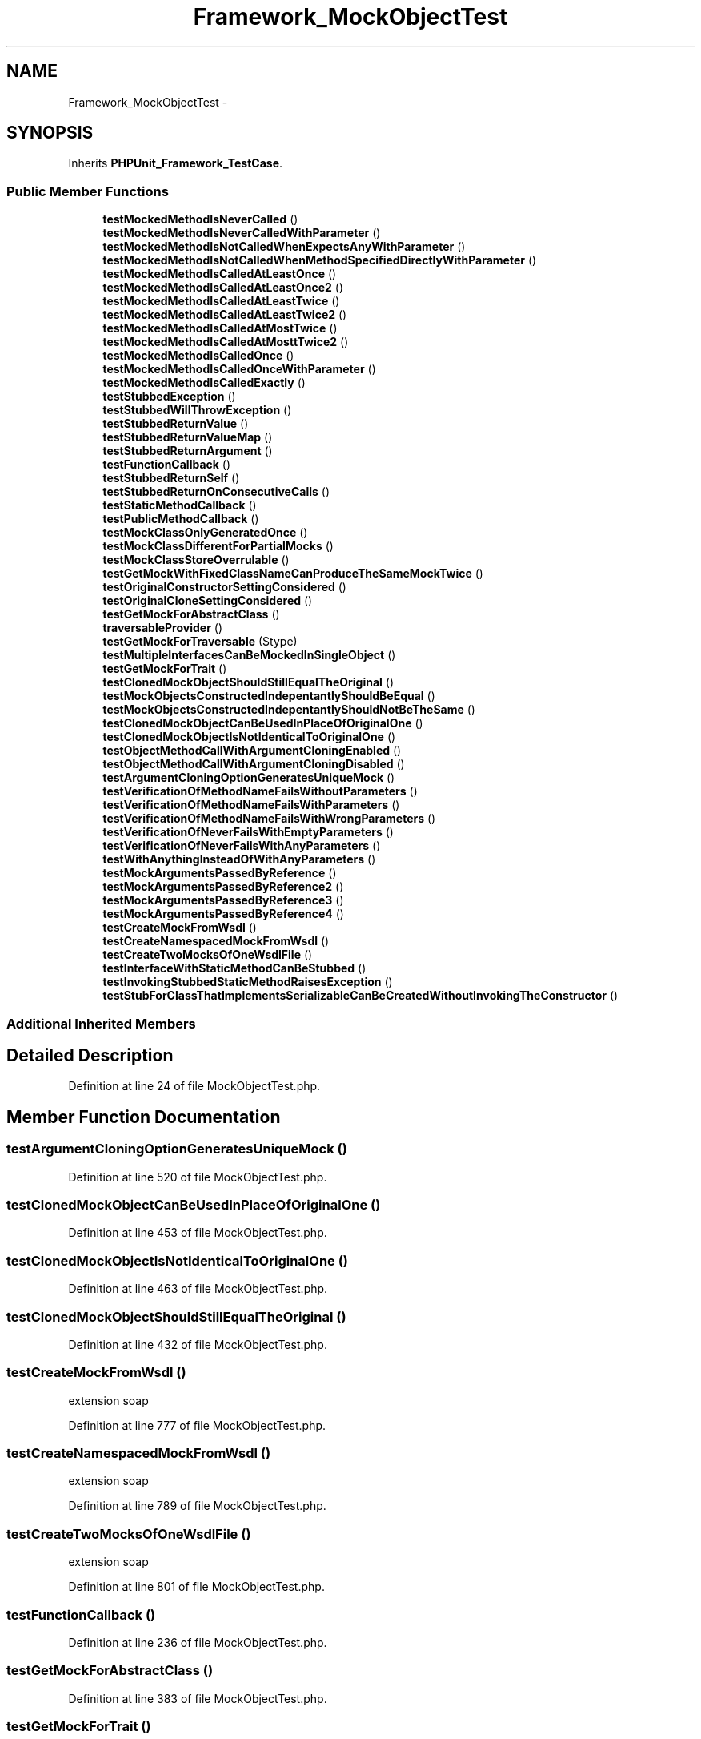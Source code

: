 .TH "Framework_MockObjectTest" 3 "Tue Apr 14 2015" "Version 1.0" "VirtualSCADA" \" -*- nroff -*-
.ad l
.nh
.SH NAME
Framework_MockObjectTest \- 
.SH SYNOPSIS
.br
.PP
.PP
Inherits \fBPHPUnit_Framework_TestCase\fP\&.
.SS "Public Member Functions"

.in +1c
.ti -1c
.RI "\fBtestMockedMethodIsNeverCalled\fP ()"
.br
.ti -1c
.RI "\fBtestMockedMethodIsNeverCalledWithParameter\fP ()"
.br
.ti -1c
.RI "\fBtestMockedMethodIsNotCalledWhenExpectsAnyWithParameter\fP ()"
.br
.ti -1c
.RI "\fBtestMockedMethodIsNotCalledWhenMethodSpecifiedDirectlyWithParameter\fP ()"
.br
.ti -1c
.RI "\fBtestMockedMethodIsCalledAtLeastOnce\fP ()"
.br
.ti -1c
.RI "\fBtestMockedMethodIsCalledAtLeastOnce2\fP ()"
.br
.ti -1c
.RI "\fBtestMockedMethodIsCalledAtLeastTwice\fP ()"
.br
.ti -1c
.RI "\fBtestMockedMethodIsCalledAtLeastTwice2\fP ()"
.br
.ti -1c
.RI "\fBtestMockedMethodIsCalledAtMostTwice\fP ()"
.br
.ti -1c
.RI "\fBtestMockedMethodIsCalledAtMosttTwice2\fP ()"
.br
.ti -1c
.RI "\fBtestMockedMethodIsCalledOnce\fP ()"
.br
.ti -1c
.RI "\fBtestMockedMethodIsCalledOnceWithParameter\fP ()"
.br
.ti -1c
.RI "\fBtestMockedMethodIsCalledExactly\fP ()"
.br
.ti -1c
.RI "\fBtestStubbedException\fP ()"
.br
.ti -1c
.RI "\fBtestStubbedWillThrowException\fP ()"
.br
.ti -1c
.RI "\fBtestStubbedReturnValue\fP ()"
.br
.ti -1c
.RI "\fBtestStubbedReturnValueMap\fP ()"
.br
.ti -1c
.RI "\fBtestStubbedReturnArgument\fP ()"
.br
.ti -1c
.RI "\fBtestFunctionCallback\fP ()"
.br
.ti -1c
.RI "\fBtestStubbedReturnSelf\fP ()"
.br
.ti -1c
.RI "\fBtestStubbedReturnOnConsecutiveCalls\fP ()"
.br
.ti -1c
.RI "\fBtestStaticMethodCallback\fP ()"
.br
.ti -1c
.RI "\fBtestPublicMethodCallback\fP ()"
.br
.ti -1c
.RI "\fBtestMockClassOnlyGeneratedOnce\fP ()"
.br
.ti -1c
.RI "\fBtestMockClassDifferentForPartialMocks\fP ()"
.br
.ti -1c
.RI "\fBtestMockClassStoreOverrulable\fP ()"
.br
.ti -1c
.RI "\fBtestGetMockWithFixedClassNameCanProduceTheSameMockTwice\fP ()"
.br
.ti -1c
.RI "\fBtestOriginalConstructorSettingConsidered\fP ()"
.br
.ti -1c
.RI "\fBtestOriginalCloneSettingConsidered\fP ()"
.br
.ti -1c
.RI "\fBtestGetMockForAbstractClass\fP ()"
.br
.ti -1c
.RI "\fBtraversableProvider\fP ()"
.br
.ti -1c
.RI "\fBtestGetMockForTraversable\fP ($type)"
.br
.ti -1c
.RI "\fBtestMultipleInterfacesCanBeMockedInSingleObject\fP ()"
.br
.ti -1c
.RI "\fBtestGetMockForTrait\fP ()"
.br
.ti -1c
.RI "\fBtestClonedMockObjectShouldStillEqualTheOriginal\fP ()"
.br
.ti -1c
.RI "\fBtestMockObjectsConstructedIndepentantlyShouldBeEqual\fP ()"
.br
.ti -1c
.RI "\fBtestMockObjectsConstructedIndepentantlyShouldNotBeTheSame\fP ()"
.br
.ti -1c
.RI "\fBtestClonedMockObjectCanBeUsedInPlaceOfOriginalOne\fP ()"
.br
.ti -1c
.RI "\fBtestClonedMockObjectIsNotIdenticalToOriginalOne\fP ()"
.br
.ti -1c
.RI "\fBtestObjectMethodCallWithArgumentCloningEnabled\fP ()"
.br
.ti -1c
.RI "\fBtestObjectMethodCallWithArgumentCloningDisabled\fP ()"
.br
.ti -1c
.RI "\fBtestArgumentCloningOptionGeneratesUniqueMock\fP ()"
.br
.ti -1c
.RI "\fBtestVerificationOfMethodNameFailsWithoutParameters\fP ()"
.br
.ti -1c
.RI "\fBtestVerificationOfMethodNameFailsWithParameters\fP ()"
.br
.ti -1c
.RI "\fBtestVerificationOfMethodNameFailsWithWrongParameters\fP ()"
.br
.ti -1c
.RI "\fBtestVerificationOfNeverFailsWithEmptyParameters\fP ()"
.br
.ti -1c
.RI "\fBtestVerificationOfNeverFailsWithAnyParameters\fP ()"
.br
.ti -1c
.RI "\fBtestWithAnythingInsteadOfWithAnyParameters\fP ()"
.br
.ti -1c
.RI "\fBtestMockArgumentsPassedByReference\fP ()"
.br
.ti -1c
.RI "\fBtestMockArgumentsPassedByReference2\fP ()"
.br
.ti -1c
.RI "\fBtestMockArgumentsPassedByReference3\fP ()"
.br
.ti -1c
.RI "\fBtestMockArgumentsPassedByReference4\fP ()"
.br
.ti -1c
.RI "\fBtestCreateMockFromWsdl\fP ()"
.br
.ti -1c
.RI "\fBtestCreateNamespacedMockFromWsdl\fP ()"
.br
.ti -1c
.RI "\fBtestCreateTwoMocksOfOneWsdlFile\fP ()"
.br
.ti -1c
.RI "\fBtestInterfaceWithStaticMethodCanBeStubbed\fP ()"
.br
.ti -1c
.RI "\fBtestInvokingStubbedStaticMethodRaisesException\fP ()"
.br
.ti -1c
.RI "\fBtestStubForClassThatImplementsSerializableCanBeCreatedWithoutInvokingTheConstructor\fP ()"
.br
.in -1c
.SS "Additional Inherited Members"
.SH "Detailed Description"
.PP 
Definition at line 24 of file MockObjectTest\&.php\&.
.SH "Member Function Documentation"
.PP 
.SS "testArgumentCloningOptionGeneratesUniqueMock ()"

.PP
Definition at line 520 of file MockObjectTest\&.php\&.
.SS "testClonedMockObjectCanBeUsedInPlaceOfOriginalOne ()"

.PP
Definition at line 453 of file MockObjectTest\&.php\&.
.SS "testClonedMockObjectIsNotIdenticalToOriginalOne ()"

.PP
Definition at line 463 of file MockObjectTest\&.php\&.
.SS "testClonedMockObjectShouldStillEqualTheOriginal ()"

.PP
Definition at line 432 of file MockObjectTest\&.php\&.
.SS "testCreateMockFromWsdl ()"
extension soap 
.PP
Definition at line 777 of file MockObjectTest\&.php\&.
.SS "testCreateNamespacedMockFromWsdl ()"
extension soap 
.PP
Definition at line 789 of file MockObjectTest\&.php\&.
.SS "testCreateTwoMocksOfOneWsdlFile ()"
extension soap 
.PP
Definition at line 801 of file MockObjectTest\&.php\&.
.SS "testFunctionCallback ()"

.PP
Definition at line 236 of file MockObjectTest\&.php\&.
.SS "testGetMockForAbstractClass ()"

.PP
Definition at line 383 of file MockObjectTest\&.php\&.
.SS "testGetMockForTrait ()"
\fBPHP\fP 5\&.4\&.0 
.PP
Definition at line 421 of file MockObjectTest\&.php\&.
.SS "testGetMockForTraversable ( $type)"
traversableProvider 
.PP
Definition at line 405 of file MockObjectTest\&.php\&.
.SS "testGetMockWithFixedClassNameCanProduceTheSameMockTwice ()"
\fBPHPUnit_Framework_MockObject_Generator::getMock\fP 
.PP
Definition at line 359 of file MockObjectTest\&.php\&.
.SS "testInterfaceWithStaticMethodCanBeStubbed ()"

.PP
\fBSee also:\fP
.RS 4
https://github.com/sebastianbergmann/phpunit-mock-objects/issues/156  156 
.RE
.PP

.PP
Definition at line 811 of file MockObjectTest\&.php\&.
.SS "testInvokingStubbedStaticMethodRaisesException ()"
\fBPHPUnit_Framework_MockObject_BadMethodCallException\fP 
.PP
Definition at line 822 of file MockObjectTest\&.php\&.
.SS "testMockArgumentsPassedByReference ()"
See https://github.com/sebastianbergmann/phpunit-mock-objects/issues/81 
.PP
Definition at line 686 of file MockObjectTest\&.php\&.
.SS "testMockArgumentsPassedByReference2 ()"
See https://github.com/sebastianbergmann/phpunit-mock-objects/issues/81 
.PP
Definition at line 708 of file MockObjectTest\&.php\&.
.SS "testMockArgumentsPassedByReference3 ()"
https://github.com/sebastianbergmann/phpunit-mock-objects/issues/116 
.PP
Definition at line 733 of file MockObjectTest\&.php\&.
.SS "testMockArgumentsPassedByReference4 ()"
https://github.com/sebastianbergmann/phpunit/issues/796 
.PP
Definition at line 755 of file MockObjectTest\&.php\&.
.SS "testMockClassDifferentForPartialMocks ()"

.PP
Definition at line 319 of file MockObjectTest\&.php\&.
.SS "testMockClassOnlyGeneratedOnce ()"

.PP
Definition at line 311 of file MockObjectTest\&.php\&.
.SS "testMockClassStoreOverrulable ()"

.PP
Definition at line 337 of file MockObjectTest\&.php\&.
.SS "testMockedMethodIsCalledAtLeastOnce ()"

.PP
Definition at line 56 of file MockObjectTest\&.php\&.
.SS "testMockedMethodIsCalledAtLeastOnce2 ()"

.PP
Definition at line 65 of file MockObjectTest\&.php\&.
.SS "testMockedMethodIsCalledAtLeastTwice ()"

.PP
Definition at line 75 of file MockObjectTest\&.php\&.
.SS "testMockedMethodIsCalledAtLeastTwice2 ()"

.PP
Definition at line 85 of file MockObjectTest\&.php\&.
.SS "testMockedMethodIsCalledAtMosttTwice2 ()"

.PP
Definition at line 106 of file MockObjectTest\&.php\&.
.SS "testMockedMethodIsCalledAtMostTwice ()"

.PP
Definition at line 96 of file MockObjectTest\&.php\&.
.SS "testMockedMethodIsCalledExactly ()"

.PP
Definition at line 134 of file MockObjectTest\&.php\&.
.SS "testMockedMethodIsCalledOnce ()"

.PP
Definition at line 115 of file MockObjectTest\&.php\&.
.SS "testMockedMethodIsCalledOnceWithParameter ()"

.PP
Definition at line 124 of file MockObjectTest\&.php\&.
.SS "testMockedMethodIsNeverCalled ()"

.PP
Definition at line 26 of file MockObjectTest\&.php\&.
.SS "testMockedMethodIsNeverCalledWithParameter ()"

.PP
Definition at line 33 of file MockObjectTest\&.php\&.
.SS "testMockedMethodIsNotCalledWhenExpectsAnyWithParameter ()"

.PP
Definition at line 41 of file MockObjectTest\&.php\&.
.SS "testMockedMethodIsNotCalledWhenMethodSpecifiedDirectlyWithParameter ()"

.PP
Definition at line 49 of file MockObjectTest\&.php\&.
.SS "testMockObjectsConstructedIndepentantlyShouldBeEqual ()"

.PP
Definition at line 439 of file MockObjectTest\&.php\&.
.SS "testMockObjectsConstructedIndepentantlyShouldNotBeTheSame ()"

.PP
Definition at line 446 of file MockObjectTest\&.php\&.
.SS "testMultipleInterfacesCanBeMockedInSingleObject ()"

.PP
Definition at line 411 of file MockObjectTest\&.php\&.
.SS "testObjectMethodCallWithArgumentCloningDisabled ()"

.PP
Definition at line 497 of file MockObjectTest\&.php\&.
.SS "testObjectMethodCallWithArgumentCloningEnabled ()"

.PP
Definition at line 473 of file MockObjectTest\&.php\&.
.SS "testOriginalCloneSettingConsidered ()"

.PP
Definition at line 375 of file MockObjectTest\&.php\&.
.SS "testOriginalConstructorSettingConsidered ()"

.PP
Definition at line 366 of file MockObjectTest\&.php\&.
.SS "testPublicMethodCallback ()"

.PP
Definition at line 301 of file MockObjectTest\&.php\&.
.SS "testStaticMethodCallback ()"

.PP
Definition at line 291 of file MockObjectTest\&.php\&.
.SS "testStubbedException ()"

.PP
Definition at line 144 of file MockObjectTest\&.php\&.
.SS "testStubbedReturnArgument ()"

.PP
Definition at line 219 of file MockObjectTest\&.php\&.
.SS "testStubbedReturnOnConsecutiveCalls ()"

.PP
Definition at line 270 of file MockObjectTest\&.php\&.
.SS "testStubbedReturnSelf ()"

.PP
Definition at line 253 of file MockObjectTest\&.php\&.
.SS "testStubbedReturnValue ()"

.PP
Definition at line 176 of file MockObjectTest\&.php\&.
.SS "testStubbedReturnValueMap ()"

.PP
Definition at line 193 of file MockObjectTest\&.php\&.
.SS "testStubbedWillThrowException ()"

.PP
Definition at line 160 of file MockObjectTest\&.php\&.
.SS "testStubForClassThatImplementsSerializableCanBeCreatedWithoutInvokingTheConstructor ()"

.PP
\fBSee also:\fP
.RS 4
https://github.com/sebastianbergmann/phpunit-mock-objects/issues/171  171 
.RE
.PP

.PP
Definition at line 832 of file MockObjectTest\&.php\&.
.SS "testVerificationOfMethodNameFailsWithoutParameters ()"

.PP
Definition at line 535 of file MockObjectTest\&.php\&.
.SS "testVerificationOfMethodNameFailsWithParameters ()"

.PP
Definition at line 556 of file MockObjectTest\&.php\&.
.SS "testVerificationOfMethodNameFailsWithWrongParameters ()"

.PP
Definition at line 577 of file MockObjectTest\&.php\&.
.SS "testVerificationOfNeverFailsWithAnyParameters ()"

.PP
Definition at line 638 of file MockObjectTest\&.php\&.
.SS "testVerificationOfNeverFailsWithEmptyParameters ()"

.PP
Definition at line 618 of file MockObjectTest\&.php\&.
.SS "testWithAnythingInsteadOfWithAnyParameters ()"
199 
.PP
Definition at line 661 of file MockObjectTest\&.php\&.
.SS "traversableProvider ()"

.PP
Definition at line 390 of file MockObjectTest\&.php\&.

.SH "Author"
.PP 
Generated automatically by Doxygen for VirtualSCADA from the source code\&.
